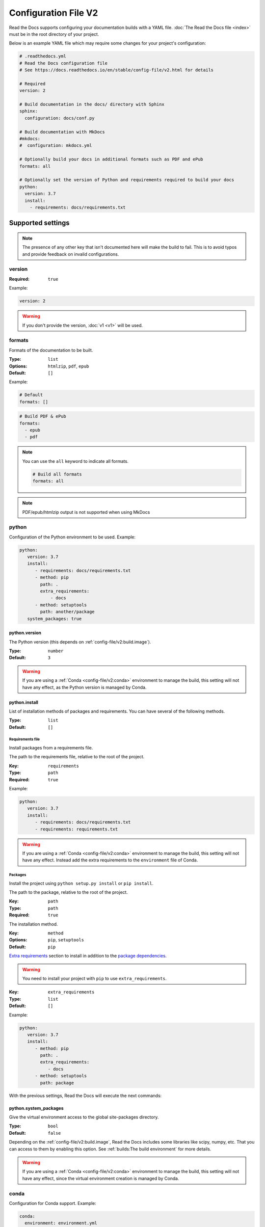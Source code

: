 Configuration File V2
=====================

Read the Docs supports configuring your documentation builds with a YAML file.
:doc:`The Read the Docs file <index>` must be in the root directory of your project.

Below is an example YAML file which may require some changes for your project's configuration:

.. code:: yaml

    # .readthedocs.yml
    # Read the Docs configuration file
    # See https://docs.readthedocs.io/en/stable/config-file/v2.html for details

    # Required
    version: 2

    # Build documentation in the docs/ directory with Sphinx
    sphinx:
      configuration: docs/conf.py

    # Build documentation with MkDocs
    #mkdocs:
    #  configuration: mkdocs.yml

    # Optionally build your docs in additional formats such as PDF and ePub
    formats: all

    # Optionally set the version of Python and requirements required to build your docs
    python:
      version: 3.7
      install:
        - requirements: docs/requirements.txt


Supported settings
------------------

.. note::

   The presence of any other key that isn't documented here will make the build to fail.
   This is to avoid typos and provide feedback on invalid configurations.

version
~~~~~~~

:Required: ``true``

Example:

.. code-block:: yaml

   version: 2

.. warning::

   If you don't provide the version, :doc:`v1 <v1>` will be used.

formats
~~~~~~~

Formats of the documentation to be built.

:Type: ``list``
:Options: ``htmlzip``, ``pdf``, ``epub``
:Default: ``[]``

Example:

.. code-block:: yaml

   # Default
   formats: []

.. code-block:: yaml

   # Build PDF & ePub
   formats:
     - epub
     - pdf

.. note::

   You can use the ``all`` keyword to indicate all formats.

   .. code-block:: yaml

      # Build all formats
      formats: all

.. note::

   PDF/epub/htmlzip output is not supported when using MkDocs

python
~~~~~~

Configuration of the Python environment to be used.
Example:

.. code-block:: yaml

   python:
      version: 3.7
      install:
         - requirements: docs/requirements.txt
         - method: pip
           path: .
           extra_requirements:
               - docs
         - method: setuptools
           path: another/package
      system_packages: true

python.version
``````````````

The Python version (this depends on :ref:`config-file/v2:build.image`).

:Type: ``number``
:Default: ``3``

.. warning::

  If you are using a :ref:`Conda <config-file/v2:conda>` environment to manage
  the build, this setting will not have any effect, as the Python version is managed by Conda.

python.install
``````````````

List of installation methods of packages and requirements.
You can have several of the following methods.

:Type: ``list``
:Default: ``[]``

Requirements file
'''''''''''''''''

Install packages from a requirements file.

The path to the requirements file, relative to the root of the project.

:Key: ``requirements``
:Type: ``path``
:Required: ``true``

Example:

.. code-block:: yaml

   python:
      version: 3.7
      install:
         - requirements: docs/requirements.txt
         - requirements: requirements.txt

.. warning::

  If you are using a :ref:`Conda <config-file/v2:conda>` environment to
  manage the build, this setting will not have any effect. Instead
  add the extra requirements to the ``environment`` file of Conda.

Packages
''''''''

Install the project using ``python setup.py install`` or ``pip install``.

The path to the package, relative to the root of the project.

:Key: ``path``
:Type: ``path``
:Required: ``true``

The installation method.

:Key: ``method``
:Options: ``pip``, ``setuptools``
:Default: ``pip``

`Extra requirements`_ section to install in addition to the `package dependencies`_.

.. _Extra Requirements: https://setuptools.readthedocs.io/en/latest/setuptools.html#declaring-extras-optional-features-with-their-own-dependencies
.. _package dependencies: https://setuptools.readthedocs.io/en/latest/setuptools.html#declaring-dependencies

.. warning::

   You need to install your project with ``pip`` to use ``extra_requirements``.

:Key: ``extra_requirements``
:Type: ``list``
:Default: ``[]``

Example:

.. code-block:: yaml

   python:
      version: 3.7
      install:
         - method: pip
           path: .
           extra_requirements:
              - docs
         - method: setuptools
           path: package

With the previous settings, Read the Docs will execute the next commands:

.. prompt:: bash $

   pip install .[docs]
   python package/setup.py install

python.system_packages
``````````````````````

Give the virtual environment access to the global site-packages directory.

:Type: ``bool``
:Default: ``false``

Depending on the :ref:`config-file/v2:build.image`,
Read the Docs includes some libraries like scipy, numpy, etc.
That you can access to them by enabling this option.
See :ref:`builds:The build environment` for more details.

.. warning::

  If you are using a :ref:`Conda <config-file/v2:conda>` environment
  to manage the build, this setting will not have any effect, since
  the virtual environment creation is managed by Conda.

conda
~~~~~

Configuration for Conda support.
Example:

.. code-block:: yaml

   conda:
     environment: environment.yml

conda.environment
`````````````````

The path to the Conda environment file, relative to the root of the project.

:Type: ``path``
:Required: ``true``

build
~~~~~

Configuration for the documentation build process.
Example:

.. code-block:: yaml

   build:
     image: latest

   python:
     version: 3.7


build.image
```````````

The Docker image used for building the docs.

:Type: ``string``
:Options: ``stable``, ``latest``
:Default: ``latest``

Each image support different Python versions and has different packages installed,
as defined here:

* `stable <https://github.com/readthedocs/readthedocs-docker-images/tree/releases/4.x>`_: :buildpyversions:`stable`
* `latest <https://github.com/readthedocs/readthedocs-docker-images/tree/releases/5.x>`_: :buildpyversions:`latest`

sphinx
~~~~~~

Configuration for Sphinx documentation
(this is the default documentation type).
Example:

.. code-block:: yaml

   sphinx:
     builder: html
     configuration: conf.py
     fail_on_warning: true

sphinx.builder
``````````````

The builder type for the Sphinx documentation.

:Type: ``string``
:Options: ``html``, ``htmldir``, ``singlehtml``
:Default: ``html``

sphinx.configuration
````````````````````

The path to the ``conf.py`` file, relative to the root of the project.

:Type: ``path``
:Default: ``null``

If the value is ``null``,
Read the Docs will try to find a ``conf.py`` file in your project.

sphinx.fail_on_warning
``````````````````````

`Turn warnings into errors <http://www.sphinx-doc.org/en/master/man/sphinx-build.html#id6>`__.
This means that the build stops at the first warning and exits with exit status 1.

:Type: ``bool``
:Default: ``false``

mkdocs
~~~~~~

Configuration for Mkdocs documentation.
Example:

.. code-block:: yaml

   mkdocs:
     configuration: mkdocs.yml
     fail_on_warning: false

mkdocs.configuration
````````````````````

The path to the ``mkdocs.yml`` file, relative to the root of the project.

:Type: ``path``
:Default: ``null``

If the value is ``null``,
Read the Docs will try to find a ``mkdocs.yml`` file in your project.

mkdocs.fail_on_warning
``````````````````````

`Turn warnings into errors <https://www.mkdocs.org/user-guide/configuration/#strict>`__.
This means that the build stops at the first warning and exits with exit status 1.

:Type: ``bool``
:Default: ``false``

submodules
~~~~~~~~~~

VCS submodules configuration.

.. note::

   Only Git is supported at the moment.

.. note::

   You can't use ``include`` and ``exclude`` settings for submodules at the same time.

Example:

.. code-block:: yaml

   submodules:
     include:
        - one
        - two
     recursive: true

submodules.include
``````````````````

List of submodules to be included.

:Type: ``list``
:Default: ``[]``

.. note::

   You can use the ``all`` keyword to include all submodules.

   .. code-block:: yaml

      submodules:
        include: all

submodules.exclude
``````````````````

List of submodules to be excluded.

:Type: ``list``
:Default: ``[]``

.. note::

   You can use the ``all`` keyword to exclude all submodules.
   This is the same as ``include: []``.

   .. code-block:: yaml

      submodules:
        exclude: all

submodules.recursive
````````````````````

Do a recursive clone of the submodules.

:Type: ``bool``
:Default: ``false``

.. note::

   This is ignored if there aren't submodules to clone.

Schema
------

You can see the complete schema
`here <https://github.com/readthedocs/readthedocs.org/blob/master/readthedocs/rtd_tests/fixtures/spec/v2/schema.yml>`_.

Migrating from v1
-----------------

Changes
~~~~~~~

- The version setting is required. See :ref:`config-file/v2:version`.
- The default value of the :ref:`config-file/v2:formats` setting has changed to ``[]``
  and it doesn't include the values from the web interface.
- The top setting ``requirements_file`` was moved to ``python.install``
  and we don't try to find a requirements file if the option isn't present.
  See :ref:`config-file/v2:Requirements file`.
- The setting ``conda.file`` was renamed to ``conda.environment``.
  See :ref:`config-file/v2:conda.environment`.
- The ``build.image`` setting now only has two options: ``latest`` (default) and ``stable``.
  See :ref:`config-file/v2:build.image`.
- The settings ``python.setup_py_install`` and ``python.pip_install`` were replaced by ``python.install``.
  And now it accepts a path to the package.
  See :ref:`config-file/v2:Packages`.
- The setting ``python.use_system_site_packages`` was renamed to ``python.system_packages``.
  See :ref:`config-file/v2:python.system_packages`.
- The build will fail if there are invalid keys (strict mode).

.. warning::

   Some values from the web interface are no longer respected,
   please see :ref:`config-file/v2:Migrating from the web interface` if you have settings there.

New settings
~~~~~~~~~~~~

- :ref:`config-file/v2:sphinx`
- :ref:`config-file/v2:mkdocs`
- :ref:`config-file/v2:submodules`
- :ref:`config-file/v2:python.install`

Migrating from the web interface
--------------------------------

This should be pretty straightforward,
just go to the :guilabel:`Admin` > :guilabel:`Advanced settings`,
and find their respective setting in :ref:`here <config-file/v2:Supported settings>`.

Not all settings in the web interface are per version, but are per project.
These settings aren't supported via the configuration file.

* ``Name``
* ``Repository URL``
* ``Repository type``
* ``Language``
* ``Programming language``
* ``Project homepage``
* ``Tags``
* ``Single version``
* ``Default branch``
* ``Default version``
* ``Show versions warning``
* ``Privacy level``
* ``Analytics code``
